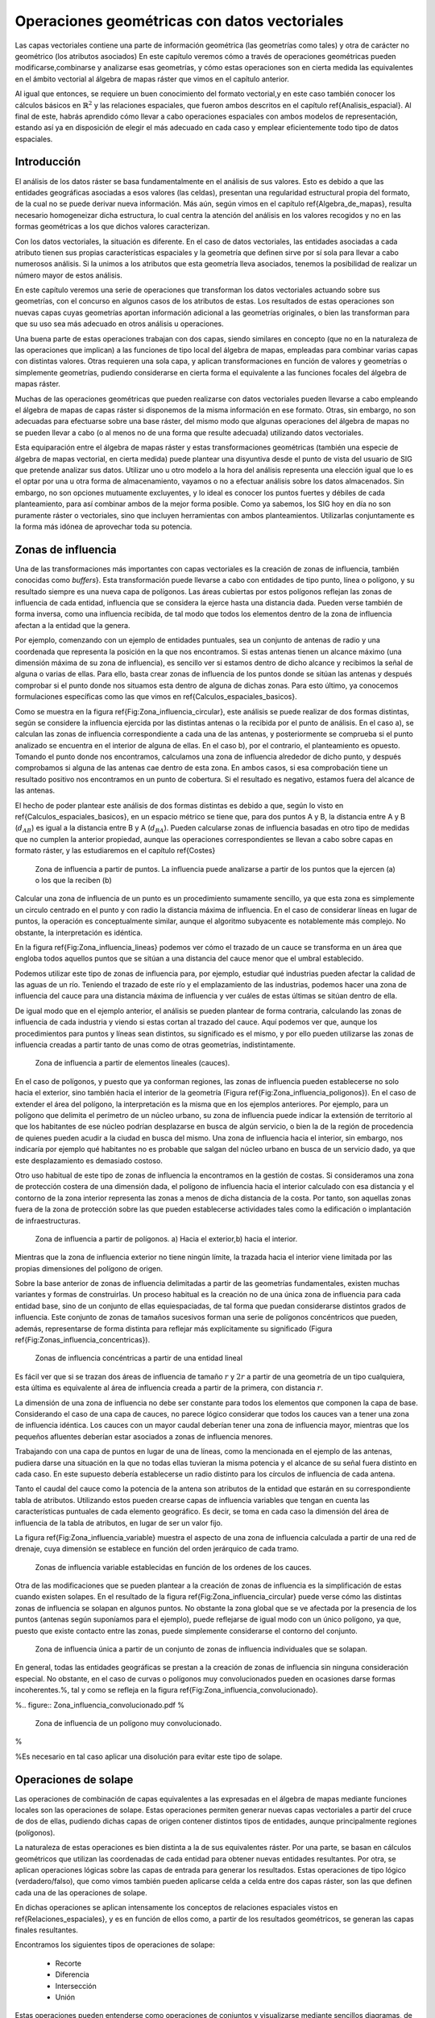**********************************************************
Operaciones geométricas con datos vectoriales
**********************************************************


.. _Operaciones_geometricas:


Las capas vectoriales contiene una parte de información geométrica (las geometrías como tales) y otra de carácter no geométrico (los atributos asociados) En este capítulo veremos cómo a través de operaciones geométricas pueden modificarse,combinarse y analizarse esas geometrías, y cómo estas operaciones son en cierta medida las equivalentes en el ámbito vectorial al álgebra de mapas ráster que vimos en el capítulo anterior.

Al igual que entonces, se requiere un buen conocimiento del formato vectorial,y en este caso también conocer los cálculos básicos en :math:`\mathbb{R}^2` y las relaciones espaciales, que fueron ambos descritos en el capítulo \ref{Analisis_espacial}. Al final de este, habrás aprendido cómo llevar a cabo operaciones espaciales con ambos modelos de representación, estando así ya en disposición de elegir el más adecuado en cada caso y emplear eficientemente todo tipo de datos espaciales.


Introducción
=====================================================

El análisis de los datos ráster se basa fundamentalmente en el análisis de sus valores. Esto es debido a que las entidades geográficas asociadas a esos valores (las celdas), presentan una regularidad estructural propia del formato, de la cual no se puede derivar nueva información. Más aún, según vimos en el capítulo \ref{Algebra_de_mapas}, resulta necesario homogeneizar dicha estructura, lo cual centra la atención del análisis en los valores recogidos y no en las formas geométricas a los que dichos valores caracterizan.

Con los datos vectoriales, la situación es diferente. En el caso de datos vectoriales, las entidades asociadas a cada atributo tienen sus propias características espaciales y la geometría que definen sirve por sí sola para llevar a cabo numerosos análisis. Si la unimos a los atributos que esta geometría lleva asociados, tenemos la posibilidad de realizar un número mayor de estos análisis.

En este capítulo veremos una serie de operaciones que transforman los datos vectoriales actuando sobre sus geometrías, con el concurso en algunos casos de los atributos de estas. Los resultados de estas operaciones son nuevas capas cuyas geometrías aportan información adicional a las geometrías originales, o bien las transforman para que su uso sea más adecuado en otros análisis u operaciones.

Una buena parte de estas operaciones trabajan con dos capas, siendo similares en concepto (que no en la naturaleza de las operaciones que implican) a las funciones de tipo local del álgebra de mapas, empleadas para combinar varias capas con distintas valores. Otras requieren una sola capa, y aplican transformaciones en función de valores y geometrías o simplemente geometrías, pudiendo considerarse en cierta forma el equivalente a las funciones focales del álgebra de mapas ráster.

Muchas de las operaciones geométricas que pueden realizarse con datos vectoriales pueden llevarse a cabo empleando el álgebra de mapas de capas ráster si disponemos de la misma información en ese formato. Otras, sin embargo, no son adecuadas para efectuarse sobre una base ráster, del mismo modo que algunas operaciones del álgebra de mapas no se pueden llevar a cabo (o al menos no de una forma que resulte adecuada) utilizando datos vectoriales.

Esta equiparación entre el álgebra de mapas ráster y estas transformaciones geométricas (también una especie de álgebra de mapas vectorial, en cierta medida) puede plantear una disyuntiva desde el punto de vista del usuario de SIG que pretende analizar sus datos. Utilizar uno u otro modelo a la hora del análisis representa una elección igual que lo es el optar por una u otra forma de almacenamiento, vayamos o no a efectuar análisis sobre los datos almacenados. Sin embargo, no son opciones mutuamente excluyentes, y lo ideal es conocer los puntos fuertes y débiles de cada planteamiento, para así combinar ambos de la mejor forma posible. Como ya sabemos, los SIG hoy en día no son puramente ráster o vectoriales, sino que incluyen herramientas con ambos planteamientos. Utilizarlas conjuntamente es la forma más idónea de aprovechar toda su potencia. 

Zonas de influencia
=====================================================

.. _Zona_influencia_vectorial:

Una de las transformaciones más importantes con capas vectoriales es la creación de zonas de influencia, también conocidas como *buffers*}. Esta transformación puede llevarse a cabo con entidades de tipo punto, línea o polígono, y su resultado siempre es una nueva capa de polígonos. Las áreas cubiertas por estos polígonos reflejan las zonas de influencia de cada entidad, influencia que se considera la ejerce hasta una distancia dada. Pueden verse también de forma inversa, como una influencia recibida, de tal modo que todos los elementos dentro de la zona de influencia afectan a la entidad que la genera.

Por ejemplo, comenzando con un ejemplo de entidades puntuales, sea un conjunto de antenas de radio y una coordenada que representa la posición en la que nos encontramos. Si estas antenas tienen un alcance máximo (una dimensión máxima de su zona de influencia), es sencillo ver si estamos dentro de dicho alcance y recibimos la señal de alguna o varias de ellas. Para ello, basta crear zonas de influencia de los puntos donde se sitúan las antenas y después comprobar si el punto donde nos situamos esta dentro de alguna de dichas zonas. Para esto último, ya conocemos formulaciones específicas como las que vimos en \ref{Calculos_espaciales_basicos}.

Como se muestra en la figura \ref{Fig:Zona_influencia_circular}, este análisis se puede realizar de dos formas distintas, según se considere la influencia ejercida por las distintas antenas o la recibida por el punto de análisis. En el caso a), se calculan las zonas de influencia correspondiente a cada una de las antenas, y posteriormente se comprueba si el punto analizado se encuentra en el interior de alguna de ellas. En el caso b), por el contrario, el planteamiento es opuesto. Tomando el punto donde nos encontramos, calculamos una zona de influencia alrededor de dicho punto, y después comprobamos si alguna de las antenas cae dentro de esta zona. En ambos casos, si esa comprobación tiene un resultado positivo nos encontramos en un punto de cobertura. Si el resultado es negativo, estamos fuera del alcance de las antenas.

El hecho de poder plantear este análisis de dos formas distintas es debido a que, según lo visto en \ref{Calculos_espaciales_basicos}, en un espacio métrico se tiene que, para dos puntos A y B, la distancia entre A y B (:math:`d_{AB}`) es igual a la distancia entre B y A (:math:`d_{BA}`). Pueden calcularse zonas de influencia basadas en otro tipo de medidas que no cumplen la anterior propiedad, aunque las operaciones correspondientes se llevan a cabo sobre capas en formato ráster, y las estudiaremos en el capítulo \ref{Costes}

.. figure:: Zona_influencia_circular.pdf

	Zona de influencia a partir de puntos. La influencia puede analizarse a partir de los puntos que la ejercen (a) o los que la reciben (b)

.. _Fig:Zona_influencia_circular:


Calcular una zona de influencia de un punto es un procedimiento sumamente sencillo, ya que esta zona es simplemente un circulo centrado en el punto y con radio la distancia máxima de influencia. En el caso de considerar líneas en lugar de puntos, la operación es conceptualmente similar, aunque el algoritmo subyacente es notablemente más complejo. No obstante, la interpretación es idéntica.

En la figura \ref{Fig:Zona_influencia_lineas} podemos ver cómo el trazado de un cauce se transforma en un área que engloba todos aquellos puntos que se sitúan a una distancia del cauce menor que el umbral establecido.

Podemos utilizar este tipo de zonas de influencia para, por ejemplo, estudiar qué industrias pueden afectar la calidad de las aguas de un río. Teniendo el trazado de este río y el emplazamiento de las industrias, podemos hacer una zona de influencia del cauce para una distancia máxima de influencia y ver cuáles de estas últimas se sitúan dentro de ella.

De igual modo que en el ejemplo anterior, el análisis se pueden plantear de forma contraria, calculando las zonas de influencia de cada industria y viendo si estas cortan al trazado del cauce. Aquí podemos ver que, aunque los procedimientos para puntos y líneas sean distintos, su significado es el mismo, y por ello pueden utilizarse las zonas de influencia creadas a partir tanto de unas como de otras geometrías, indistintamente.

.. figure:: Zona_influencia_lineas.png

	Zona de influencia a partir de elementos lineales (cauces).

.. _Fig:Zona_influencia_lineas:


En el caso de polígonos, y puesto que ya conforman regiones, las zonas de influencia pueden establecerse no solo hacia el exterior, sino también hacia el interior de la geometría (Figura \ref{Fig:Zona_influencia_poligonos}). En el caso de extender el área del polígono, la interpretación es la misma que en los ejemplos anteriores. Por ejemplo, para un polígono que delimita el perímetro de un núcleo urbano, su zona de influencia puede indicar la extensión de territorio al que los habitantes de ese núcleo podrían desplazarse en busca de algún servicio, o bien la de la región de procedencia de quienes pueden acudir a la ciudad en busca del mismo. Una zona de influencia hacia el interior, sin embargo, nos indicaría por ejemplo qué habitantes no es probable que salgan del núcleo urbano en busca de un servicio dado, ya que este desplazamiento es demasiado costoso.

Otro uso habitual de este tipo de zonas de influencia la encontramos en la gestión de costas. Si consideramos una zona de protección costera de una dimensión dada, el polígono de influencia hacia el interior calculado con esa distancia y el contorno de la zona interior representa las zonas a menos de dicha distancia de la costa. Por tanto, son aquellas zonas fuera de la zona de protección sobre las que pueden establecerse actividades tales como la edificación o implantación de infraestructuras.

.. figure:: Zona_influencia_poligonos.pdf

	Zona de influencia a partir de polígonos. a) Hacia el exterior,b) hacia el interior. 

.. _Fig:Zona_influencia_poligonos:



Mientras que la zona de influencia exterior no tiene ningún límite, la trazada hacia el interior viene limitada por las propias dimensiones del polígono de origen.

Sobre la base anterior de zonas de influencia delimitadas a partir de las geometrías fundamentales, existen muchas variantes y formas de construirlas. Un proceso habitual es la creación no de una única zona de influencia para cada entidad base, sino de un conjunto de ellas equiespaciadas, de tal forma que puedan considerarse distintos grados de influencia. Este conjunto de zonas de tamaños sucesivos forman una serie de polígonos concéntricos que pueden, además, representarse de forma distinta para reflejar más explícitamente su significado (Figura \ref{Fig:Zonas_influencia_concentricas}).

.. figure:: Zonas_influencia_concentricas.png

	Zonas de influencia concéntricas a partir de una entidad lineal 

.. _Fig:Zonas_influencia_concentricas:


Es fácil ver que si se trazan dos áreas de influencia de tamaño :math:`r` y :math:`2r` a partir de una geometría de un tipo cualquiera, esta última es equivalente al área de influencia creada a partir de la primera, con distancia :math:`r`.

La dimensión de una zona de influencia no debe ser constante para todos los elementos que componen la capa de base. Considerando el caso de una capa de cauces, no parece lógico considerar que todos los cauces van a tener una zona de influencia idéntica. Los cauces con un mayor caudal deberían tener una zona de influencia mayor, mientras que los pequeños afluentes deberían estar asociados a zonas de influencia menores.

Trabajando con una capa de puntos en lugar de una de líneas, como la mencionada en el ejemplo de las antenas, pudiera darse una situación en la que no todas ellas tuvieran la misma potencia y el alcance de su señal fuera distinto en cada caso. En este supuesto debería establecerse un radio distinto para los círculos de influencia de cada antena.

Tanto el caudal del cauce como la potencia de la antena son atributos de la entidad que estarán en su correspondiente tabla de atributos. Utilizando estos pueden crearse capas de influencia variables que tengan en cuenta las características puntuales de cada elemento geográfico. Es decir, se toma en cada caso la dimensión del área de influencia de la tabla de atributos, en lugar de ser un valor fijo.

La figura \ref{Fig:Zona_influencia_variable} muestra el aspecto de una zona de influencia calculada a partir de una red de drenaje, cuya dimensión se establece en función del orden jerárquico de cada tramo.

.. figure:: Zona_influencia_variable.png

	Zonas de influencia variable establecidas en función de los ordenes de los cauces. 

.. _Fig:Zona_influencia_variable:


Otra de las modificaciones que se pueden plantear a la creación de zonas de influencia es la simplificación de estas cuando existen solapes. En el resultado de la figura \ref{Fig:Zona_influencia_circular} puede verse cómo las distintas zonas de influencia se solapan en algunos puntos. No obstante la zona global que se ve afectada por la presencia de los puntos (antenas según suponíamos para el ejemplo), puede reflejarse de igual modo con un único polígono, ya que, puesto que existe contacto entre las zonas, puede simplemente considerarse el contorno del conjunto.

.. figure:: Zona_influencia_disolver.pdf

	Zona de influencia única a partir de un conjunto de zonas de influencia individuales que se solapan. 

.. _Fig:Zona_influencia_disolver:


En general, todas las entidades geográficas se prestan a la creación de zonas de influencia sin ninguna consideración especial. No obstante, en el caso de curvas o polígonos muy convolucionados pueden en ocasiones darse formas incoherentes.%, tal y como se refleja en la figura \ref{Fig:Zona_influencia_convolucionado}.

%.. figure:: Zona_influencia_convolucionado.pdf
%
	Zona de influencia de un polígono muy convolucionado.

.. _Fig:Zona_influencia_convolucionado:
%

%Es necesario en tal caso aplicar una disolución para evitar este tipo de solape.

Operaciones de solape
=====================================================



Las operaciones de combinación de capas equivalentes a las expresadas en el álgebra de mapas mediante funciones locales son las operaciones de solape. Estas operaciones permiten generar nuevas capas vectoriales a partir del cruce de dos de ellas, pudiendo dichas capas de origen contener distintos tipos de entidades, aunque principalmente regiones (polígonos).

La naturaleza de estas operaciones es bien distinta a la de sus equivalentes ráster. Por una parte, se basan en cálculos geométricos que utilizan las coordenadas de cada entidad para obtener nuevas entidades resultantes. Por otra, se aplican operaciones lógicas sobre las capas de entrada para generar los resultados. Estas operaciones de tipo lógico (verdadero/falso), que como vimos también pueden aplicarse celda a celda entre dos capas ráster, son las que definen cada una de las operaciones de solape.

En dichas operaciones se aplican intensamente los conceptos de relaciones espaciales vistos en \ref{Relaciones_espaciales}, y es en función de ellos como, a partir de los resultados geométricos, se generan las capas finales resultantes.

Encontramos los siguientes tipos de operaciones de solape:


	* Recorte
	* Diferencia
	* Intersección
	* Unión


Estas operaciones pueden entenderse como operaciones de conjuntos y visualizarse mediante sencillos diagramas, de forma similar a lo que veíamos en la sección \ref{Mecanismos_consulta} al presentar los diagramas de Venn (Figura \ref{Fig:Operaciones_solape}).

.. figure:: Operaciones_solape.pdf

	Tipos de operaciones de solape entre dos elementos individuales. 

.. _Fig:Operaciones_solape:


Recorte
--------------------------------------------------------------

Una de las aplicaciones que veíamos de las funciones locales para capas ráster era la combinación con objeto de restringir la extensión de una capa de entrada. Utilizábamos una capa con la información de interés y otra con una <<máscara>>, la cual indicaba qué celdas resultaba de interés preservar en la capa resultante.

En el caso vectorial, la operación de recorte toma una capa con cualquier tipo de entidades donde se contienen los parámetros de interés, y otra capa de polígonos que contiene aquellas regiones que resultan de interés. La capa resultante mantiene el mismo tipo de información, pero solo mantiene aquellas entidades que se incluyen total o parcialmente dentro de alguno de los polígonos de recorte, modificando dichas entidades cuando corresponda.

Esta operación se conoce como *clipping* en inglés y es habitual verla así citada o implementada en los SIG.

En la figura \ref{Fig:Recorte_vectorial} podemos ver cómo la capa de entrada con polígonos, líneas y puntos se restringe a una extensión menor manteniendo dentro de dicha zona la misma información original. Se considera en este ejemplo un único polígono de recorte, pero pueden ser varios, e incluso polígonos con huecos interiores, sin que exista diferencia alguna en la operación.

.. figure:: Recorte_vectorial.png

	Recorte vectorial de un conjunto de capas de puntos, líneas y polígonos, con una capa de polígonos. 

.. _Fig:Recorte_vectorial:


Para los puntos, solo se mantienen aquellos que se sitúan dentro del polígono de recorte. Para las líneas, se mantienen aquellas que entran dentro del polígono o lo cruzan, recortándose para que no salgan de este. Y en el caso de polígonos, estos se recortan para restringir su extensión a la del  polígono de recorte.

Un aspecto muy importante en el recorte de capas vectoriales es el tratamiento de las tablas de atributos asociadas a cada elemento. Salvo en el caso de puntos, en el caso de recortar alguna capa de otro tipo, las geometrías de esta se modifican, y en la capa resultante se contiene la geometría modificada y asociado a ella el mismo registro original.

Cuando la capa recortada es de puntos, no existe problema en esto, ya que no se da modificación alguna de las geometrías. El recorte es en realidad una operación de consulta y selección. La información de la tabla sigue correspondiéndose con la entidad geométrica, ya que ninguna de las dos ha cambiado. Cuando se recortan líneas o polígonos, sin embargo, la situación es algo más compleja.

Supongamos que la capa recortada es de polígonos tales como unidades administrativas. Si el registro original contiene información tal como por ejemplo el nombre de la unidad o su código postal asociado, no existe ningún problema,ya que estos valores se aplican de igual modo para la parte de cada polígono que quede tras el recorte. Una situación muy distinta la tenemos cuando la tabla de atributos contiene valores tales como el área, el perímetro o el número de habitantes de dicha unidad administrativa. En este último caso, dichos valores guardan una relación directa con la geometría, y al cambiar esta deberían modificarse igualmente.

No obstante, la operación de recorte no actúa sobre las tablas de atributos, ya que no posee información suficiente para poder hacerlo. Tanto el área como el perímetro deben recalcularse para que la información de la tabla de atributos sea coherente con el nuevo polígono al que se encuentra asociada. Como ya sabemos, medir estas propiedades de un polígono es sencillo a partir de sus coordenadas, y debe simplemente tenerse esa precaución. Se tiene que el recorte de la capa no es únicamente una operación geométrica, sino que, según sean los valores de la tabla de atributos, debe operarse también con ellos para completar dicha operación.

El caso del número de habitantes es algo distinto al del perímetro o el área,ya que no es una propiedad puramente geométrica. Puede calcularse el número de habitantes del polígono recortado aplicando una mera proporción entre las superficies original y recortada, pero el valor resultante solo será correcto si la variable (es decir, el número de habitantes) es constante en el espacio. Entramos aquí en el problema de la falacia ecológica, el cual vimos en la sección \ref{MAUP}, y que es de gran importancia a la hora de aplicar operaciones de solape.

Cuando la capa recortada es de líneas, debe considerarse de igual modo el hecho de que ciertas propiedades dependen directamente de la geometría, y por tanto definen la linea completa, no la parte de esta que queda tras el recorte. La longitud es un claro ejemplo de esto. Al no constituir regiones, el Problema de la Unidad de Área Modificable y otros problemas derivados no se han de considerar de la misma forma que en el caso de capas de polígonos, pero es necesario igualmente estudiar los valores de la tabla de atributos, para ver cómo el recorte de la capa afecta al significado de estos.

Diferencia
--------------------------------------------------------------

La diferencia es un operador contrario al recorte. En este último se mantienen en la capa resultante las geometrías de la capa recortada, pero tan solo aquellas que entran dentro del área de recorte definida por otra capa adicional (la capa de recorte). En la diferencia el proceso es semejante, pero en este caso las zonas que se mantienen son las que *no* entran dentro de la zona definida por la capa de recorte.



Puede entenderse como la realización de un recorte, pero en lugar de utilizando un conjunto de polígonos de recorte, empleando su complementario.

Mientras que el recorte era útil para restringir la información de una capa vectorial a un área dada, la diferencia es útil cuando deseamos excluir dicho área de la capa. Por ejemplo, dada una zona de influencia de un cauce, recogida esta en una capa vectorial de polígonos, puede interpretarse de cara a una planificación del terreno como una zona no apta para la edificación. A la hora de llevar a cabo un estudio relativo a dicha edificación, es interesante eliminar las zonas de influencia, ya que no van a tenerse en cuenta de ahí en adelante al no ser aptas para la actividad analizada.

Por su similar naturaleza, todas las consideraciones anteriormente hechas para el caso del recorte deben igualmente tenerse presentes al aplicar la operación diferencia.

Intersección
--------------------------------------------------------------

La intersección es equivalente a una operación booleana Y (AND), ya que la capa resultante mantiene solo aquellas zonas para las que se dispone de información en ambas capas de entrada. Es decir, aquellas zonas donde hay entidades en ambas capas. En particular, estas entidades han de ser de tipo polígono.

A diferencia del recorte, la información empleada para crear la tabla resultante no proviene únicamente de una capa (la capa recortada), sino de ambas capas de origen. Por ello, se producen modificaciones en las geometrías, que se dividen (se <<trocean>>) según sea la intersección con las geometrías de la otra capa, y también en las tablas de atributos. Los atributos de cada una de las nuevas entidades son todos los asociados a las entidades que han dado lugar a dicha entidad intersección. Puesto que solo se mantienen en la capa resultante las entidades donde exista coincidencia, siempre habrá información en ellas sobre ambas capas. Es decir, la tabla de atributos resultante tiene tantos campos como el conjunto de las dos capas de partida.

Puede verse un sencillo ejemplo en la figura \ref{Fig:Interseccion_vectorial}.

.. figure:: Interseccion_vectorial.pdf

	Interseccion entre dos capas de polígonos, mostrando las geometrías y la tabla de atributos resultante.

.. _Fig:Interseccion_vectorial:


El hecho de que en la tabla aparezcan dos campos con el mismo nombre no implica que deban en modo alguno <<mezclarse>> los valores de estos. Simplemente existirán en la tabla resultante dos campos distintos con un nombre coincidente.

Al igual que en el caso anterior, de existir capas con valores que guarden relación con el área de cada polígono, los valores en las tablas pierden su significado al llevar a cabo la intersección. De hecho, podrían existir en ambas capas de origen sendos campos con un valor de área, que aparecerían ambos en la tabla de la capa resultante. Ninguno de ellos, no obstante, sería aplicable a la entidad a la que hacen referencia.

Este caso que acabamos de ver es idéntico en concepto al que veíamos en el apartado \ref{Funciones_locales} sobre combinación de capas mediante el álgebra de mapas. No obstante, si se recuerda lo visto entonces, era necesario codificar de forma particular los valores en las capas de entrada para llevar a cabo correctamente la operación de combinación. Esto era así porque la capa resultante debía contener la información de las dos capas de entrada (tipo de suelo y uso de suelo, en aquel ejemplo), pero debía almacenar dicha información en un único valor, ya que una capa ráster tiene tan solo un valor asociado a cada celda.

Al trabajar con capas vectoriales, no existe esa limitación, y cada entidad puede llevar asociados tantos campos como se quiera. Por esta razón, no es necesario <<preparar>> las capas de entrada y modificar sus valores, ya que toda la información que contienen puede incorporarse a la capa resultante sin más que añadir los campos en los que se encuentra.

Unión
--------------------------------------------------------------

Si la intersección se puede asimilar a un operador lógico Y (AND), la unión es semejante al operador lógico O (OR). En la capa resultante del proceso aparecen todas las geometrías de la intersección y, junto a estas, también aquellas que corresponden a las zonas que aparecen únicamente en una de las capas de origen. Al cruzar estas capas, y al igual que en el caso de la intersección, sus geometrías se <<trocean>>, pero en este caso todos esos <<trozos>> obtenidos aparecen en la capa resultante, y no solamente algunos de ellos.



De esta forma, y al unir dos capas de polígonos, encontraremos en la capa resultante zonas que están cubiertas por uno de ellos perteneciente a la primera capa, o bien por uno de la segunda capa, o bien por polígonos de ambas capas. Si, por ejemplo, esas capas representan zonas de influencia de sendos procesos, podremos de este modo conocer qué procesos afectan a cada una de las geometrías resultantes, y saber si, dentro del perímetro de dicha geometría, estamos dentro de la zona de influencia de ambos procesos, o bien solo en la de uno de ellos.

En general, la unión resulta de interés cuando estudiemos la existencia de dos fenómenos y queramos ver dónde tiene lugar al menos uno de dichos procesos. En la intersección buscábamos conocer en qué lugares tenían lugar los dos fenómenos simultáneamente.

La tabla de atributos correspondiente es igual a la de la intersección, con tantos campos como el conjunto de las dos capas de partida. En este caso, no obstante, y por existir polígonos resultantes que no aparecerían en la intersección (zonas donde solo uno de los fenómenos representados se produce), aparecerán campos sin información, ya que no existen información suficiente para asignarse en esos casos.

La figura \ref{Fig:Union_vectorial} muestra un ejemplo de unión de capas vectoriales.

.. figure:: Union_vectorial.pdf

	Unión de dos capas de polígonos, mostrando las geometrías y la tabla de atributos resultante.

.. _Fig:Union_vectorial:


Polígonos espúreos
--------------------------------------------------------------

.. _Poligonos_espureos:

Las operaciones geométricas de solape cruzan las geometrías de dos capas y calculan los elementos resultantes de la intersección de estas. Al llevar esto a cabo, es probable que en ciertos lugares existan líneas de estas capas que debieran coincidir pero que, debido a imprecisiones en su digitalización o a la precisión particular de cada capa, no lo hagan exactamente. Es decir, una misma realidad queda registrada de formas distintas en las diferentes capas de origen.



A la hora de efectuar la intersección anterior, esa falta de coincidencia va a dar lugar a polígonos adicionales que no deberían estar ahí. Estos, además, serán de pequeño tamaño, ya que las imprecisiones son pequeñas en relación al tamaño de las geometrías intersecadas. Estos polígonos son artificios fruto de las imprecisiones existentes en las capas sobre las que se realiza la operación geométrica en cuestión, y su eliminación es un paso complementario a dicha operación, el cual debe llevarse a cabo igualmente.

La aparición de polígonos espúreos (también frecuentemente citados en su denominación inglesa, *sliver polygons*) puede evitarse a la hora de realizar la intersección, incorporando en los algoritmos correspondientes una cierta tolerancia que permita que líneas distintas puedan tratarse como idénticas(como deberían ser en realidad), siempre que la diferencia entre ellas no supere dicha tolerancia.}

Otra solución es la eliminación *a posteriori*, tratando de localizar los polígonos espúreos diferenciándolos de aquellos que sí representen regiones reales que deben conservarse. Algunas de las características que suelen presentar habitualmente y que pueden emplearse para esa distinción son:


	* Pequeño tamaño
	* Forma alargada
	* Bajo número de lados. Son polígonos simples con pocos segmentos.


La figura \ref{Fig:Poligonos_espureos} muestra un ejemplo de la aparición de este tipo de polígonos.

.. figure:: Poligonos_espureos.pdf

	Aparición de polígonos espúreos de pequeño tamaño tras el solape entre capas con discrepancias.

.. _Fig:Poligonos_espureos:


Juntar capas
=====================================================

.. _Juntar_capas:

Juntar capas no es una operación geométrica propiamente dicha, ya que ninguna de las geometrías de las capas de entrada se ve alterada en lo que a sus coordenadas respecta. Es, no obstante, una operación de combinación, ya que, al igual que las anteriores, genera una nueva capa de datos espaciales vectoriales a partir de dos capas de partida. En realidad puede aplicarse sobre un número :math:`n` de capas, aunque por simplicidad suponemos que estas son solo dos.



El resultado es una nueva capa que contiene la información de las dos capas de entrada, es decir todas las entidades que se encuentran en una u otra de estas. Sobre dichas entidades no se realiza ningún análisis geométrico, y el hecho de que estas intersequen o no carece de relevancia para el resultado. Las relaciones espaciales entre entidades de ambas capas no se tienen en cuenta.

Por ello, si dos entidades por ejemplo poligonales, una de cada una de las capas de partida, se intersecan, ambas aparecerán en la capa resultante como tales, sin verse afectadas. En la zona de intersección habrá dos polígonos distintos. Esto no sucedía en las operaciones de solape vistas anteriormente.

La parte principal de la operación no es, por tanto, la relativa a las geometrías, ya que estas simplemente se <<reúnen>> en una sola capa. La consideración más importante es la que respecta a la información asociada a la capa resultante, que proviene de las dos capas de origen y define realmente el significado de dicha capa resultante.

La tabla de la capa resultante contiene tantos elementos como existan en el conjunto de capas de partida. Si estas contienen respectivamente :math:`n` y :math:`m` elementos, la capa resultante tendrá :math:`n + m` entidades. Para cada elemento se recogen tantos campos como campos diferentes aparezcan entre las dos tablas. Las entidades de una de las capas, si no tienen valores para los campos provenientes de la otra ---por no aparecer este campo en ambas--- no tendrán valor alguno. Algunos SIG dan la opción de seleccionar qué capa es la capa principal, cuyos campos se emplearan para la capa definitiva. La información de las otras capas que se recoja en campos no existentes en dicha capa principal se perderá en la capa resultante. Con independencia de la implementación, el concepto es similar en todos los casos.

Para comprender mejor esta operación, puede verse un ejemplo en la figura\ref{Fig:Ejemplo_juntar_capas}.

.. figure:: Juntar_capas.pdf

	Ejemplo de las tablas y entidades resultantes tras juntar dos capas. 

.. _Fig:Ejemplo_juntar_capas:


Para aplicar esta operación de forma coherente y que la tabla generada según lo anterior tenga pleno sentido, ambas capas de origen tienen que contener no solo el mismo tipo de entidades, sino también información de índole similar. Salvo en contadas ocasiones, no tiene sentido unir, por ejemplo, una capa de polígonos y otra de líneas, y será mejor mantenerlas independientes a todos los efectos. De modo similar, tampoco tiene sentido unir una capa de polígonos con valores de uso de suelo y otra con límites administrativos, ya que las tablas de datos de estas serán bien distintas y el resultado será poco coherente. La similitud en cuanto al tipo de entidad no garantiza que la operación tenga sentido.

La operación de juntar capas es útil en muchas circunstancias en las cuales se dispone de datos geográficos de distintas procedencias o que, por su propio origen, vienen divididos en partes. Un caso frecuente es el de disponer de la información por hojas coincidentes con la cartografía clásica, tales como las hojas proporcionadas por los Institutos Geográficos o instituciones similares. Si la zona estudiada cubre varias de estas hojas, tendremos los datos divididos en tantas capas distintas como hojas cubiertas. Sin embargo, lo ideal sería tenerlas todas en una única capa.

Esta conveniencia no solo es relativa al manejo de la capa, sino también para otros aspectos tales como el análisis o incluso la visualización. A la hora de analizar los datos, muchas formulaciones utilizan no solo la geometría o los valores asociados a esta, sino también la relación con otros elementos de la misma capa. Tal es el caso en el análisis de redes, por ejemplo. Si la red de carreteras que recorre esas hojas en las que se sitúa la zona de estudia se encuentra en diversas capas, no se refleja la conectividad entre las carreteras de distintas hojas. Deben juntarse en una única antes de poder analizarlas conjuntamente.

Otras operaciones no requieren de esa conectividad, pero el aplicarlas sobre la información contenida en las capas implica hacerlo tantas veces como capas existan. En lugar de calcular, por ejemplo, un área de influencia de dichas capas, hay que calcular ese mismo área para cada capa. Después estas zonas de influencia podrían juntarse en una sola capa, pero resulta más lógico hacerlo a priori y después operar.

Juntando las capas, la visualización también se ve afectada. Además de no poder analizar conjuntamente ese conjunto de carreteras cuando están en capas separadas, tampoco pueden modificarse conjuntamente los atributos de representación. Cambiar el color o el grosor de las líneas que representan las carreteras implica cambiar ese color o grosor para cada una de las capas, para que el resultado sea visualmente homogéneo.

Si la paleta de colores no es de tipo absoluta y no utiliza una tabla de asignación, sino que adapta una rampa de colores entre los valores mínimos y máximos del campo utilizado para asignar los colores, es absolutamente necesario unir las capas que queramos para conseguir un resultado coherente. De otro modo, la misma rampa de colores no representará lo mismo en cada capa, ya que los máximos y mínimos entre los que se adapta serán distintos para cada parte (cada capa), y en el caso más habitual distintos asimismo de los correspondientes al total de los datos de la zona de estudio.

Por ejemplo, sean dos capas de polígonos, una con los países de Asia y otra con los de Europa. Si las representamos conjuntamente pero como capas separadas según lo anterior, y lo hacemos en función de su población, tendremos que China tendrá el mismo color asociado que Alemania (ambos son los países más poblados de cada continente), pese a que la población del primero es 15 veces mayor que la del segundo. Juntando las capas lograremos una representación coherente. Este mismo ejemplo lo veremos de modo gráfico en el capítulo \ref{SIGs_escritorio}.

Pueden juntarse capas no solo porque abarquen áreas distintas con una misma información, sino también si cubren el mismo área pero con informaciones distintas. Estas informaciones deben compartir, no obstante, algún rasgo común. Una capa de carreteras y otra con caminos pueden juntarse para formar una capa con las vías existentes en la zona de estudio.

Modificaciones basadas en atributos. Disolución
=====================================================

Las tablas de atributos pueden emplearse para definir la forma en que se realiza una operación geométrica. En lugar de ser elementos pasivos que no se ven modificados tras la operación, los atributos pueden ser quienes aporten la información necesaria para establecer la manera de modificar las entidades de entrada.



Una operación muy frecuente en este sentido es la llamada *disolución*. Esta operación recibe este nombre debido a que une polígonos con atributos comunes y <<disuelve>> las fronteras existentes entre ellos en una única entidad. No es necesario que exista una frontera entre los polígonos (es decir, que sean contiguos) ya que pueden almacenarse en una capa vectorial entidades compuestas por varios polígonos disjuntos. Tal es el caso, por ejemplo, de una entidad poligonal que represente a España, que contendrá no solo el polígono de la península, sino también los de las islas que también pertenecen al país. Para todos ellos existe un único registro en la tabla de atributos asociada.

La aplicación de la operación disolver hace que todos aquellos polígonos que tengan asociado un determinado valor en uno de sus atributos pasen a constituir una nueva y única entidad, ya sea esta de un solo polígono o varios disjuntos. No obstante, los SIG habituales implementan la posibilidad de efectuar la disolución tan solo cuando exista adyacencia, de tal modo que la entidad resultante siempre será en este caso un único polígono simple.

Este es el caso que aplicábamos, por ejemplo, a la hora de simplificar las zonas de influencia. En dicho caso se unen simplemente por contigüidad espacial todas las zonas generadas, asumiéndose por tanto que todas tienen algún valor común en sus atributos.

No obstante, pueden disolverse las entidades según distintos grupos, tantos como valores distintos de un atributo existan en la capa. Un ejemplo muy representativo en este sentido es obtener a partir de una capa con provincias una nueva con polígonos que representen comunidades autónomas. Es decir, agrupar un tipo de división en otra a una escala mayor. Para ello, por supuesto, debe existir información sobre a qué Comunidad Autónoma pertenece cada provincia, para poder aplicar la condición que permita seleccionar los polígonos a disolver.

En la figura \ref{Fig:Disolver} se muestra un ejemplo de lo anterior.

.. figure:: Disolver.png

	Obtención de una capa de comunidades autónomas a partir de una de provincias mediante un proceso de disolución. En la capa original se han representado los polígonos en función de la comunidad a la que pertenecen. Aunque aparecen con el mismo color, son polígonos independientes.

.. _Fig:Disolver:


Al igual que en otras operaciones ya vistas, la tabla de atributos de la capa resultante merece atención aparte. En esta ocasión, existe un comportamiento diferente según si el atributo es numérico o no. Si el campo no es de tipo numérico, la unión de :math:`n` entidades en una única implica <<juntar>> la información :math:`n` valores no numéricos. Puesto que estos no permiten operaciones de tipo matemático, no es posible utilizar esos valores y obtener un valor para ese campo en la nueva capa. Por ello, estos campos no aparecen en la tabla resultante.

En el caso de campos numéricos, pueden emplearse los datos de las capas de partida, aplicando operaciones diversas según sea la naturaleza de la variable. Por ejemplo, para un campo con el número de habitantes de cada término municipal, si aplicamos una operación de disolución y obtenemos una capa de comunidades autónomas, el valor de población de cada entidad resultante (cada comunidad autónoma), será la suma de los valores de los polígonos que han sido <<disueltos>> para obtener dicha entidad.

Si el campo en cuestión recoge la estatura media de la población, el valor resultante deberá ser una media ponderada de los valores de cada término,utilizando el número de habitantes como ponderación. Si en lugar de la media se recoge la estatura máxima, el máximo de todos los valores de los términos será el valor a incluir en la tabla de atributos de la capa resultante en ese campo.

Una vez más, es necesario considerar la naturaleza de la variable para establecer la forma de combinar los valores. Al hacerlo, y al igual que en otros casos, no deben perderse de vista los efectos derivados de la agregación que llevamos a cabo, los cuales ya conocemos.

Contornos mínimos
=====================================================

Dado un conjunto de puntos, una de las operaciones geométricas más comunes que pueden llevarse a cabo es la delimitación de un contorno mínimo que los englobe. Conocer el espacio ocupado por este contorno puede ser útil para evaluar diversos parámetros tales como la zona de cobertura del fenómeno representado por dichos puntos.



Existen diversas formas de contornos mínimos, entre las que cabe destacar.


	* Envolvente convexa mínima
	* Rectángulo mínimo
	* Círculo mínimo


Envolvente convexa mínima (convex hull)
--------------------------------------------------------------

.. _Convex_hull:



La envolvente convexa mínima (habitualmente citada como *convex hull*, su denominación en inglés) es la más común de las envolventes. Define el polígono convexo de menor área dentro del cual se contienen todos los puntos del conjunto, y su significado tanto geográfico como geométrico es de gran utilidad en muchos aspectos.

.. figure:: Convex_hull.png

	Contorno convexo mínimo. 

.. _Fig:Convex_hull:


Resulta fácil visualizar el concepto de esta envolvente si suponemos que rodeamos los puntos con una banda elástica. La forma que define dicha banda es la envolvente mínima convexa. Como puede verse en la figura \ref{Fig:Convex_hull}, es sencillo trazar este polígono visualmente a partir de los puntos, pero su cálculo numérico es sumamente más complejo de implementar de lo que en apariencia puede pensarse. Los detalles acerca de algoritmos para el cálculo de esta envolvente pueden encontrarse, por ejemplo, en\cite{Rourke1998Cambridge}.

La envolvente convexa delimita el área dentro de la cual se puede inferir el comportamiento de una variable a partir de una serie de muestras. Por ejemplo, en el caso de interpolar un conjunto de valores tal y como vimos en el capítulo \ref{Creacion_capas_raster}, los valores estimados dentro de la envolvente convexa mínima son producto de una interpolación, mientras que estimar valores fuera de dicha envolvente constituye en realidad un proceso de extrapolación.

El polígono que define a la envolvente mínima convexa puede ser empleado asimismo como dato de entrada para otras operaciones geométricas. Dados, por ejemplo una serie de puntos en los que ha aparecido una enfermedad infecciosa,puede calcularse la envolvente mínima convexa y a partir de ella calcular una zona de influencia con una distancia definida en función de la capacidad de propagación de la enfermedad. El nuevo polígono resultante representa la región que puede verse afectada por dicha enfermedad.

Una serie de envolventes convexas sucesivas sobre un conjunto de puntos forma una teselación en capas en forma de cebolla\footnote{*Onion peeling*, en inglés}, de utilidad para la realización de diversos análisis estadísticos sobre dichos puntos (Figura \ref{Fig:Onion_peeling}).}

.. figure:: Onion_peeling.png

	Serie de contornos convexos formando una teselacion en capas (*onion peeling*). 

.. _Fig:Onion_peeling:


Círculo mínimo
--------------------------------------------------------------



El círculo mínimo es aquel circulo que contiene a todos los puntos de un conjunto dado con el menor radio posible (Figura \ref{Fig:Circulo_minimo})

.. figure:: Circulo_minimo.png

	Círculo de radio mínimo que engloba a una serie de puntos.

.. _Fig:Circulo_minimo:


El significado de este círculo mínimo es variado, ya que tanto el centro como el radio del mismo se prestan a diversas interpretaciones. Por ejemplo, si suponemos un terreno plano y una serie de núcleos de población (cada uno de ellos representado por un punto), y queremos situar una antena para dar cobertura a la región definida por esos puntos, el centro del círculo mínimo es una buena opción. Esto es así porque minimiza la distancia a la que se sitúa el punto más alejado, y por tanto minimizará la fuerza de la señal necesaria para ofrecer esa cobertura completa. La intensidad de la señal se puede calcular en función del radio del círculo.

Un análisis similar es frecuente en el terreno militar. Para un conjunto de :math:`n` puntos a atacar, el emplazamiento de una bomba en el centro del circulo mínimo permitirá que ese ataque afecte a todos los puntos con una cantidad mínima de explosivo. Dicha cantidad está en relación, al igual que en el caso anterior, con el radio del círculo.

La construcción de algún elemento de servicio compartido, tal como un colegio o un hospital también puede analizarse empleando el círculo mínimo. Si situamos dicho elemento en el centro, garantizamos que la distancia del usuario más lejano de dicho servicio es mínima. Cualquier otro emplazamiento implicaría que existe un usuario en peores condiciones, que tendrá que recorrer una distancia mayor para llegar a ese colegio u hospital.

Como vemos, el círculo mínimo es una herramienta útil para la localización y emplazamiento de distintos elementos. Estos problemas, no obstante, son más complejos en general, ya que implican la localización de varios elementos, o bien existen otros previos que han de considerarse, así como diversos factores externos. Veremos más ejemplos de este tipo de problemas en la parte dedicada a las aplicaciones de los SIG, en el capítulo \ref{Gestion_ambiental}

Además de esta interpretación geográfica, el círculo mínimo aporta otro tipo de información. Es habitual, por ejemplo, que los puntos que se sitúan en el borde del mismo sean descartados, ya que constituyen los más alejados y en cierta medida son elementos extremos poco representativos del conjunto.

Existen muchos algoritmos para el cálculo del círculo mínimo, que escapan al ámbito de este texto. Para saber más al respecto, puede consultarse\cite{Megiddo1983SIAM} o \cite{Skyum1991IPL}.

Es de reseñar que los punto situados en el borde del círculo mínimo siempre pertenecen a su vez a la envolvente mínima convexa. Por ello, el problema del cálculo del circulo mínimo para un conjunto de :math:`n` puntos puede reducirse al cálculo de dicho círculo para el subconjunto de puntos que componen la envolvente mínima convexa.

Rectángulo mínimo
--------------------------------------------------------------

El rectángulo mínimo es el rectángulo de menor área que cubre todos los puntos de un conjunto (Figura \ref{Fig:Rectangulo_minimo}).

.. figure:: Rectangulo_minimo.png

	Rectángulo mínimo que engloba a un conjunto de puntos.

.. _Fig:Rectangulo_minimo:




Pare el cálculo del rectángulo mínimo se aplica el hecho de que al menos un lado de este se sitúa sobre un lado de la envolvente mínima convexa. Por ello, basta comprobar los distintos rectángulos que pueden construirse sobre dicha envolvente, y tomar el de menor área.

Generalmente, el rectángulo de menor área coincide con el de menor perímetro, pero no siempre es así. De cualquier modo, este último también cumple la condición citada con respecto a la envolvente convexa, por lo que su cálculo puede hacerse por un procedimiento idéntico.

Generalización de líneas
=====================================================

.. _Generalizacion_lineas:



Como ya sabemos, toda la información vectorial la almacenamos en ultima instancia como un conjunto de puntos, ya sean aislados o unidos mediante segmentos o curvas para conformar líneas o contornos de polígonos. Una transformación habitual en el caso de líneas o polígonos consiste en la modificación de ese conjunto de puntos de tal modo que se reduzca su número pero se preserve en la medida de lo posible la información que originalmente contenían.

Este proceso de simplificación es parte de la *generalización* de líneas, y es importante dentro de los Sistemas de Información Geográfica, tanto para la representación de datos como para su análisis o su simple almacenamiento, como ya vimos al inicio de este libro. 

Las razones que por las cuales puede resultar de interés llevar a cabo un proceso de generalización de líneas son diversas, y entre ellas cabe destacar las dos siguientes \cite{McMaster1992AAG}.


	* Reducción del tamaño de los datos. Una reducción del número de puntos elimina puntos en muchos casos superfluos, de tal forma que la capa simplificada presenta la misma utilidad pero ocupa un espacio menor.
	* Reducción del tiempo de proceso. La capa generalizada se maneja de forma más rápida en operaciones tales como la representación en pantalla, la impresión, o la realización de otros cálculos. En términos generales, todos los cálculos con la linea generalizada, como por ejemplo el trazado de una zona de influencia o de cualquier otro de los procesos vistos en este capítulo, se efectúan con un menor costo de proceso, ya que requieren el análisis de un menor número de puntos. Otros procesos tales como la conversión de esa capa en una capa ráster también experimentan una ganancia en rendimiento.	


En ocasiones, la simplificación puede implicar la reducción de elementos más allá de puntos aislados, tal y como operan los algoritmos que a continuación veremos. Eliminando puntos a lo largo de una línea puede lograrse el resultado buscado, reduciendo el detalle longitudinalmente, pero un cambio de escala puede también implicar la necesidad de eliminar no únicamente puntos, sino líneas completas. Por ejemplo, si una capa de líneas recoge con detalle una vía mediante dos líneas, una para cada borde de la misma, no tiene sentido emplear una capa de tal detalle para un mapa a una escala tal como, por ejemplo, 1:200000. En este caso, puede sustituirse el par de líneas anteriores por una única, ya que la variación en el resultado no será perceptible. La simplificación de las líneas en este caso debe operar sustituyendo dos líneas por una única.
	Si esa carretera queda recogida mediante un polígono, puede simplificarse mediante un proceso de <<adelgazamiento>> que convierta este en una línea central. La obtención de este eje del polígono se hace con un proceso que es similar a la zona de influencia hacia el interior de un polígono, la cual veíamos al principio de este mismo capítulo. 

Una operación también relacionada con la generalización de líneas es el *suavizado*. En muchas ocasiones, las líneas de una capa vectorial son excesivamente angulosas y no presentan un aspecto natural, muy distinto del trazo suave con que un cartógrafo trazaría las mismas al realizar un mapa. Alterando el conjunto de puntos de la línea de forma similar a lo visto anteriormente, puede lograrse un redondeo en las curvas definidas por este. Dicho redondeo puede buscarse con meros fines estéticos, pero también para eliminar variaciones bruscas o desviaciones locales, manteniendo tan solo la forma general de la linea. Este es, por ejemplo, el proceso que debe realizarse si deseamos utilizar las lineas a una escala de menor detalle que la que originalmente se empleó en su creación. 

El suavizado de líneas es también útil como preparación de datos de líneas procedentes de un proceso de digitalización. Aunque muchos elementos naturales tienen formas redondeadas, es habitual que el encargado de llevar a cabo esa digitalización genere elementos más angulosos que el objeto real que se digitaliza. 

Algo similar sucede cuando las operaciones de vectorización se realizan de forma automática, tales como las que vimos en en capítulo \ref{Creacion_capas_vectoriales}. El suavizado de las líneas mejora en tal caso la calidad de estas, no solo en su aspecto estético, sino también en muchos casos su similitud con el objeto modelizado, pues se trata de formas más naturales(Figura \ref{Fig:Suavizar_digitalizado}).

.. figure:: Suavizar_digitalizado.pdf

	Suavizado de una línea procedente de vectorización a partir de una capa ráster. En negro, línea original con esquinas angulosas. En rojo, línea suavizada. 


.. _Fig:Suavizar_digitalizado:


Métodos
--------------------------------------------------------------

Los algoritmos para la generalización de líneas son muy diversos y tienen cada uno sus propias características de precisión y rendimiento. La forma más simple de generalización consiste sencillamente en eliminar puntos sin considerar la relevancia de estos dentro de la línea. Esta eliminación puede realizarse de forma sistemática (eliminar un punto de cada :math:`n`), o bien aleatoria. La magnitud del proceso de generalización se mide por el número total de puntos eliminados.

No obstante, no todos los puntos de un línea tienen la misma importancia y aportan la misma cantidad de información. Algunos puntos pueden resultar redundantes, mientras que otros pueden ser cruciales para la forma del trazado. Como puede verse en la figura \ref{Fig:Simplificacion_importancia_ptos}, eliminar algunos puntos puede no tener apenas efectos sobre la línea original o bien resultar en una variación drástica de su forma. Un mismo número de puntos eliminados puede dar lugar a lineas muy similares o muy distintas a la original, según sea el caso, por lo que esta medida de la simplificación no es una medida de cuan fidedigna es la linea resultante.

.. figure:: Simplificacion_importancia_ptos.pdf

	La eliminación de puntos de la linea original (a) puede dar lugar a líneas muy similares (b) o muy distintas (c), ya que no todos los puntos tienen la misma importancia.


.. _Fig:Simplificacion_importancia_ptos:


Puesto que no todos los puntos deben ser considerados de igual modo, existen métodos de simplificación que consideran la naturaleza propia del punto dentro de la línea y estudian esta como entidad en su conjunto. Esto garantiza resultados mejores que con la mera eliminación sistemática de puntos intermedios.

Podemos clasificar las rutinas de generalización de líneas en los siguientes bloques \cite{McMaster1987Cartographica}.


	* Rutinas de vecindad inmediata. Analizan cada punto y los inmediatamente anteriores y posteriores, estudiando los ángulos formados o las distancias.
	* Rutinas de vecindad acotada. Estudian una serie de puntos vecinos, no necesariamente restringida a los inmediatos pero sí con algun umbral máximo de alejamiento o número de puntos.
	* Rutinas de vecindad no acotada. Estudian los puntos vecinos y la región analizada depende de diversos factores, aunque no existe una dimensión máxima.
	* Rutinas globales. Analizan la línea de forma global, no a nivel de los puntos que la componen.
	* Rutinas que preservan la topología. Además de las propiedades geométricas ya sea a nivel global o local, estudian la conectividad y topología del conjunto de líneas para garantizar que la línea simplificada preserva dichas propiedades.


Uno de los algoritmos más habitualmente utilizados es el propuesto por\cite{Douglas1973TAC}, que pertenece al grupo de los globales. La intensidad del proceso de generalización se establece mediante un valor de tolerancia que indica la máxima desviación que se permite entre la línea original y la simplificada.

En la figura \ref{Fig:Generalizacion} puede verse cómo una línea original se simplifica de diversas formas al aplicar tolerancias crecientes con este algoritmo.

.. figure:: Simplificacion_lineas.png

	Generalización de un conjunto de líneas (en trazo punteado) mediante el algoritmo de \cite{Douglas1973TAC para valores de tolerancia de 10 (a), 20 (b) y 50 metros (c).} 


.. _Fig:Generalizacion:


Respecto a los algoritmos de suavizado, estos pueden dividirse en tres grupos principales \cite{McMaster1987Cartographica}:


	* Media entre puntos. Se consideran un número :math:`n` de puntos vecinos, y en base a ellos se calcula la nueva posición. 
	* Ajuste de funciones matemáticas. Ajustando funciones a los puntos que tengan un aspecto <<suave>>, tales como *splines* o curvas Bézier.
	* Tolerancias. Se establece una tolerancia y un umbral de precisión, y se ignoran los detalles a lo largo de la línea que salen de ese umbral.


En \cite{McMaster1989Cartographica} pueden encontrarse detallados métodos de todas las familias anteriores.

Resumen
=====================================================

Las operaciones geométricas sobre entidades vectoriales constituyen en cierta forma el equivalente del álgebra de mapas ráster sobre las capas  vectoriales.

Las operaciones más importantes son el cálculo de zonas de influencia y las denominadas operaciones de solape, que permiten combinar capas de diversas formas. Entre estas encontramos las operaciones de intersección, unión, diferencia y recorte, así como el juntado de capas. Aunque producen transformaciones geométricas en las entidades de las capas de entrada, las tablas de valores asociadas deben considerarse y tratarse con precaución, pues dichas transformaciones pueden afectar a la validez de los datos que contienen.

Las tablas pueden también usarse para definir otro tipo de operaciones tales como la disolución, en la que se unen regiones que comparten algún atributo común.

Por último, las operaciones de generalización de líneas son útiles para disminuir el tamaño de los datos vectoriales, con las ventajas de manejo y proceso que ello conlleva.

%\bibliographystyle{unsrt}
%\bibliography{../../Libro_SIG}